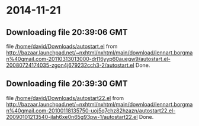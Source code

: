 
* 2014-11-21
** Downloading file 20:39:06 GMT
   file [[file:/home/david/Downloads/autostart.el][/home/david/Downloads/autostart.el]]
   from http://bazaar.launchpad.net/~nxhtml/nxhtml/main/download/lennart.borgman%40gmail.com-20110313013000-drl16yyp60auegw9/autostart.el-20080724174035-zgon4j679232cch3-2/autostart.el
   Done.

** Downloading file 20:39:30 GMT
   file [[file:/home/david/Downloads/autostart22.el][/home/david/Downloads/autostart22.el]]
   from http://bazaar.launchpad.net/~nxhtml/nxhtml/main/download/lennart.borgman%40gmail.com-20100118135750-uoj5q7chz82hzazn/autostart22.el-20090101213540-jlah6xe0n65g93pw-1/autostart22.el
   Done.

